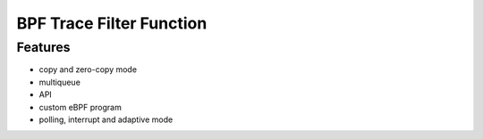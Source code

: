 BPF Trace Filter Function
====================

Features
--------

-  copy and zero-copy mode
-  multiqueue
-  API
-  custom eBPF program
-  polling, interrupt and adaptive mode